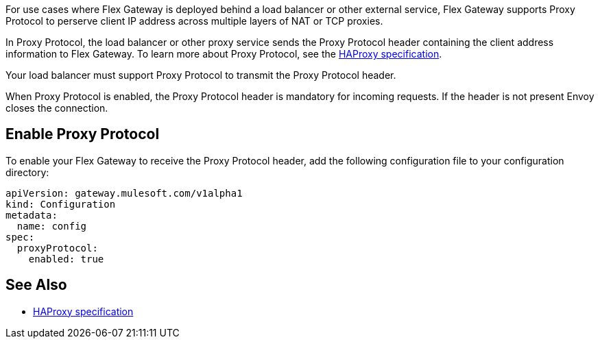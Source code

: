 //tag::intro1[]
For use cases where Flex Gateway is deployed behind a load balancer or other external service, Flex Gateway supports Proxy Protocol to perserve client IP address across multiple layers of NAT or TCP proxies.

In Proxy Protocol, the load balancer or other proxy service sends the Proxy Protocol header containing the client address information to Flex Gateway. To learn more about Proxy Protocol, see the https://www.haproxy.org/download/1.8/doc/proxy-protocol.txt[HAProxy specification].

Your load balancer must support Proxy Protocol to transmit the Proxy Protocol header.

When Proxy Protocol is enabled, the Proxy Protocol header is mandatory for incoming requests. If the header is not present Envoy closes the connection.

//end::intro1[]

//tag::proxy-config[]
== Enable Proxy Protocol
To enable your Flex Gateway to receive the Proxy Protocol header, add the following configuration file to your configuration directory:

[source,yaml]
----
apiVersion: gateway.mulesoft.com/v1alpha1
kind: Configuration
metadata:
  name: config
spec:
  proxyProtocol:
    enabled: true
----

//end::proxy-config[]

//tag::see-also[]

== See Also

* https://www.haproxy.org/download/1.8/doc/proxy-protocol.txt[HAProxy specification^]


//end::see-also[]